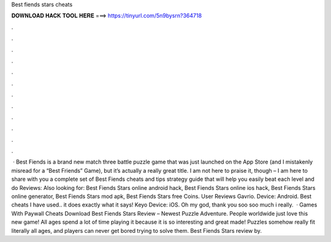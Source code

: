Best fiends stars cheats

𝐃𝐎𝐖𝐍𝐋𝐎𝐀𝐃 𝐇𝐀𝐂𝐊 𝐓𝐎𝐎𝐋 𝐇𝐄𝐑𝐄 ===> https://tinyurl.com/5n9bysrn?364718

.

.

.

.

.

.

.

.

.

.

.

.

 · Best Fiends is a brand new match three battle puzzle game that was just launched on the App Store (and I mistakenly misread for a “Best Friends” Game), but it’s actually a really great title. I am not here to praise it, though – I am here to share with you a complete set of Best Fiends cheats and tips strategy guide that will help you easily beat each level and do Reviews:  Also looking for: Best Fiends Stars online android hack, Best Fiends Stars online ios hack, Best Fiends Stars online generator, Best Fiends Stars mod apk, Best Fiends Stars free Coins. User Reviews Gavrio. Device: Android. Best cheats I have used.. it does exactly what it says! Keyo Device: iOS. Oh my god, thank you soo soo much i really.  · Games With Paywall Cheats Download Best Fiends Stars Review – Newest Puzzle Adventure. People worldwide just love this new game! All ages spend a lot of time playing it because it is so interesting and great made! Puzzles somehow really fit literally all ages, and players can never get bored trying to solve them. Best Fiends Stars review by.